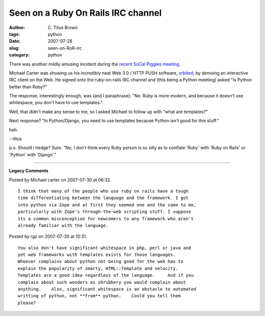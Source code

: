 Seen on a Ruby On Rails IRC channel
###################################

:author: C\. Titus Brown
:tags: python
:date: 2007-07-28
:slug: seen-on-RoR-irc
:category: python


There was another mildly amusing incident during the `recent SoCal
Piggies meeting
<http://agiletesting.blogspot.com/2007/07/your-purpose-is-python-group.html>`__.

Michael Carter was showing us his incredibly neat Web 3.0 / HTTP PUSH
software, `orbited <http://brbx.com/orbited/>`__, by demoing an
interactive IRC client on the Web.  He signed onto the ruby-on-rails
IRC channel and (this being a Python meeting) asked "Is Python better
than Ruby?"

The response, interestingly enough, was (and I paraphrase): "No.  Ruby
is more modern, and because it doesn't use whitespace, you don't have
to use templates."

Well, that didn't make any sense to me, so I asked Michael to follow
up with "what are templates?"

Next response? "In Python/Django, you need to use templates because Python
isn't good for this stuff."

heh.

--titus

p.s. Should I hedge?  Sure.  "No, I don't think every Ruby person is
so silly as to conflate 'Ruby' with 'Ruby on Rails' or 'Python' with
'Django'."


----

**Legacy Comments**


Posted by Michael carter on 2007-07-30 at 06:32. 

::

   I think that many of the people who use ruby on rails have a tough
   time differentiating between the language and the framework. I got
   into python via Zope and at first they seemed one and the same to me,
   particularly with Zope's through-the-web scripting stuff. I suppose
   its a common misconception for newcomers to any framework who aren't
   already familiar with the language.


Posted by rgz on 2007-07-30 at 10:31. 

::

   You also don't have significant whitespace in php, perl or java and
   yet web frameworks with templates exists for those languages.
   Whoever complains about python not being good for the web has to
   explain the popularity of smarty, HTML::Template and velocity.
   Templates are a good idea regardless of the language.     And if you
   complain about such wonders as shrubbery you would complain about
   anything.    Also, significant whitespace is an obstacle to automated
   writting of python, not **from** python.    Could you tell them
   please?

